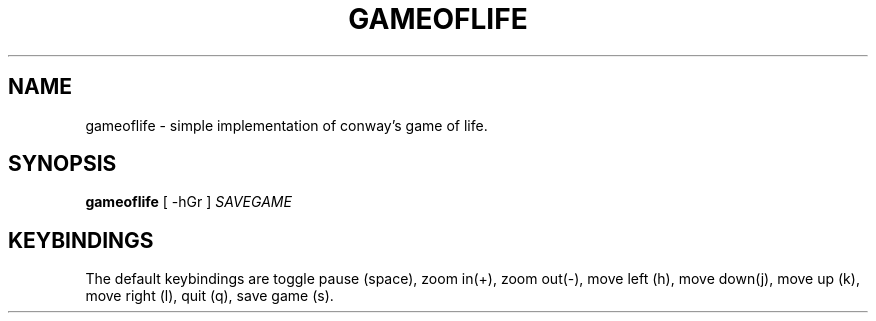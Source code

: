 .TH GAMEOFLIFE 6 "December 26, 2021"
.SH NAME
gameoflife \- simple implementation of conway's game of life.
.SH SYNOPSIS
\fBgameoflife\fP [ -hGr ] \fISAVEGAME\fP
.SH KEYBINDINGS
The default keybindings are toggle pause (space), zoom in(+), 
zoom out(-), move left (h), move down(j), move up (k), move right (l), 
quit (q), save game (s).
